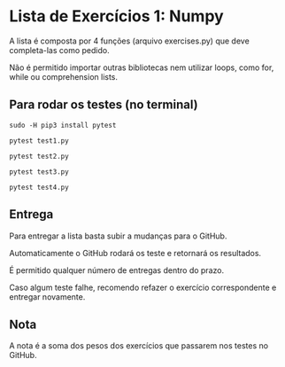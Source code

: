* Lista de Exercícios 1: Numpy

  A lista é composta por 4 funções (arquivo exercises.py) que deve completa-las como pedido.

  Não é permitido importar outras bibliotecas nem utilizar loops, como for, while
ou comprehension lists.

** Para rodar os testes (no terminal)

   #+BEGIN_SRC shell
     sudo -H pip3 install pytest
   #+END_SRC

   #+BEGIN_SRC shell
     pytest test1.py
   #+END_SRC

   #+BEGIN_SRC shell
     pytest test2.py
   #+END_SRC

   #+BEGIN_SRC shell
     pytest test3.py
   #+END_SRC

   #+BEGIN_SRC shell
     pytest test4.py
   #+END_SRC

** Entrega

   Para entregar a lista basta subir a mudanças para o GitHub.

   Automaticamente o GitHub rodará os teste e retornará os resultados.

   É permitido qualquer número de entregas dentro do prazo.

   Caso algum teste falhe, recomendo refazer o exercício correspondente e entregar novamente.

** Nota

   A nota é a soma dos pesos dos exercícios que passarem nos testes no GitHub.

